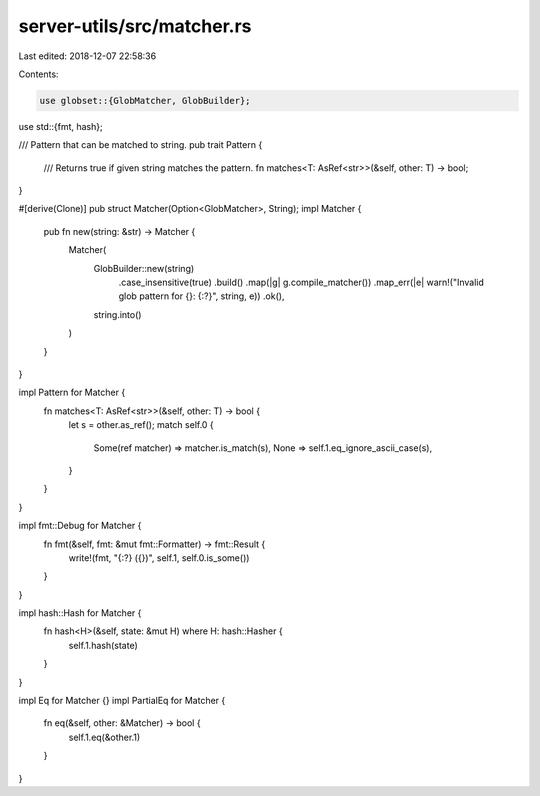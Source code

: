 server-utils/src/matcher.rs
===========================

Last edited: 2018-12-07 22:58:36

Contents:

.. code-block:: rs

    use globset::{GlobMatcher, GlobBuilder};
use std::{fmt, hash};

/// Pattern that can be matched to string.
pub trait Pattern {
	/// Returns true if given string matches the pattern.
	fn matches<T: AsRef<str>>(&self, other: T) -> bool;
}

#[derive(Clone)]
pub struct Matcher(Option<GlobMatcher>, String);
impl Matcher {
	pub fn new(string: &str) -> Matcher {
		Matcher(
			GlobBuilder::new(string)
				.case_insensitive(true)
				.build()
				.map(|g| g.compile_matcher())
				.map_err(|e| warn!("Invalid glob pattern for {}: {:?}", string, e))
				.ok(),
			string.into()
		)
	}
}

impl Pattern for Matcher {
	fn matches<T: AsRef<str>>(&self, other: T) -> bool {
		let s = other.as_ref();
		match self.0 {
			Some(ref matcher) => matcher.is_match(s),
			None => self.1.eq_ignore_ascii_case(s),
		}
	}
}

impl fmt::Debug for Matcher {
	fn fmt(&self, fmt: &mut fmt::Formatter) -> fmt::Result {
		write!(fmt, "{:?} ({})", self.1, self.0.is_some())
	}
}

impl hash::Hash for Matcher {
	fn hash<H>(&self, state: &mut H) where H: hash::Hasher {
		self.1.hash(state)
	}
}

impl Eq for Matcher {}
impl PartialEq for Matcher {
	fn eq(&self, other: &Matcher) -> bool {
		self.1.eq(&other.1)
	}
}


